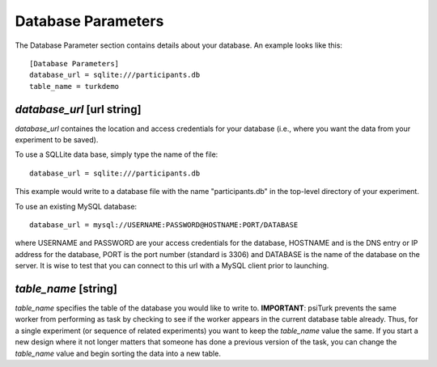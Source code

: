 Database Parameters
===================

The Database Parameter section contains details about
your database.  An example looks like this:

::

	[Database Parameters]
	database_url = sqlite:///participants.db
	table_name = turkdemo

.. seealso::

   `Configuring Databases <../configure_databases.html>`__
      For details on how to set up different databases and
      get your data back out.

   `Recording Data <../recording.html>`__
   	  For details on how to put data into your database.


`database_url` [url string]
-------------------------
`database_url` containes the location and access credentials
for your database (i.e., where you want the data from your
experiment to be saved).  

To use a SQLLite data base, simply type the name of the
file::

	database_url = sqlite:///participants.db

This example would write to a database file with the name
"participants.db" in the top-level directory of your experiment.

To use an existing MySQL database::

	database_url = mysql://USERNAME:PASSWORD@HOSTNAME:PORT/DATABASE

where USERNAME and PASSWORD are your access credentials for
the database, HOSTNAME and is the DNS entry or IP address for the
database, PORT is the port number (standard is 3306) and DATABASE
is the name of the database on the server.  It is wise to test
that you can connect to this url with a MySQL client prior to 
launching.

`table_name` [string]
--------------------
`table_name` specifies the table of the database you would like
to write to.  **IMPORTANT**: psiTurk prevents the same worker
from performing as task by checking to see if the worker
appears in the current database table already.  Thus, for a
single experiment (or sequence of related experiments) you want
to keep the `table_name` value the same.  If you start a new
design where it not longer matters that someone has done a 
previous version of the task, you can change the `table_name`
value and begin sorting the data into a new table.
